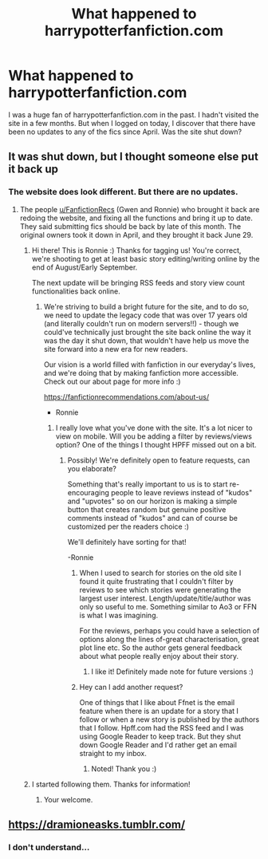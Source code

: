 #+TITLE: What happened to harrypotterfanfiction.com

* What happened to harrypotterfanfiction.com
:PROPERTIES:
:Score: 3
:DateUnix: 1534555157.0
:DateShort: 2018-Aug-18
:FlairText: Misc
:END:
I was a huge fan of harrypotterfanfiction.com in the past. I hadn't visited the site in a few months. But when I logged on today, I discover that there have been no updates to any of the fics since April. Was the site shut down?


** It was shut down, but I thought someone else put it back up
:PROPERTIES:
:Author: medievaleagle
:Score: 6
:DateUnix: 1534555571.0
:DateShort: 2018-Aug-18
:END:

*** The website does look different. But there are no updates.
:PROPERTIES:
:Score: 1
:DateUnix: 1534555610.0
:DateShort: 2018-Aug-18
:END:

**** The people [[/u/FanfictionRecs][u/FanfictionRecs]] (Gwen and Ronnie) who brought it back are redoing the website, and fixing all the functions and bring it up to date. They said submitting fics should be back by late of this month. The original owners took it down in April, and they brought it back June 29.
:PROPERTIES:
:Author: tiffany1567
:Score: 5
:DateUnix: 1534573677.0
:DateShort: 2018-Aug-18
:END:

***** Hi there! This is Ronnie :) Thanks for tagging us! You're correct, we're shooting to get at least basic story editing/writing online by the end of August/Early September.

The next update will be bringing RSS feeds and story view count functionalities back online.
:PROPERTIES:
:Author: FanfictionRecs
:Score: 9
:DateUnix: 1534581090.0
:DateShort: 2018-Aug-18
:END:

****** We're striving to build a bright future for the site, and to do so, we need to update the legacy code that was over 17 years old (and literally couldn't run on modern servers!!) - though we could've technically just brought the site back online the way it was the day it shut down, that wouldn't have help us move the site forward into a new era for new readers.

Our vision is a world filled with fanfiction in our everyday's lives, and we're doing that by making fanfiction more accessible. Check out our about page for more info :)

[[https://fanfictionrecommendations.com/about-us/]]

- Ronnie
:PROPERTIES:
:Author: FanfictionRecs
:Score: 9
:DateUnix: 1534581356.0
:DateShort: 2018-Aug-18
:END:

******* I really love what you've done with the site. It's a lot nicer to view on mobile. Will you be adding a filter by reviews/views option? One of the things I thought HPFF missed out on a bit.
:PROPERTIES:
:Author: elizabnthe
:Score: 3
:DateUnix: 1534583848.0
:DateShort: 2018-Aug-18
:END:

******** Possibly! We're definitely open to feature requests, can you elaborate?

Something that's really important to us is to start re-encouraging people to leave reviews instead of "kudos" and "upvotes" so on our horizon is making a simple button that creates random but genuine positive comments instead of "kudos" and can of course be customized per the readers choice :)

We'll definitely have sorting for that!

-Ronnie
:PROPERTIES:
:Author: FanfictionRecs
:Score: 4
:DateUnix: 1534585565.0
:DateShort: 2018-Aug-18
:END:

********* When I used to search for stories on the old site I found it quite frustrating that I couldn't filter by reviews to see which stories were generating the largest user interest. Length/update/title/author was only so useful to me. Something similar to Ao3 or FFN is what I was imagining.

For the reviews, perhaps you could have a selection of options along the lines of-great characterisation, great plot line etc. So the author gets general feedback about what people really enjoy about their story.
:PROPERTIES:
:Author: elizabnthe
:Score: 3
:DateUnix: 1534592840.0
:DateShort: 2018-Aug-18
:END:

********** I like it! Definitely made note for future versions :)
:PROPERTIES:
:Author: FanfictionRecs
:Score: 2
:DateUnix: 1534600381.0
:DateShort: 2018-Aug-18
:END:


********* Hey can I add another request?

One of things that I like about Ffnet is the email feature when there is an update for a story that I follow or when a new story is published by the authors that I follow. Hpff.com had the RSS feed and I was using Google Reader to keep track. But they shut down Google Reader and I'd rather get an email straight to my inbox.
:PROPERTIES:
:Score: 2
:DateUnix: 1534600652.0
:DateShort: 2018-Aug-18
:END:

********** Noted! Thank you :)
:PROPERTIES:
:Author: FanfictionRecs
:Score: 2
:DateUnix: 1534628859.0
:DateShort: 2018-Aug-19
:END:


***** I started following them. Thanks for information!
:PROPERTIES:
:Score: 3
:DateUnix: 1534575906.0
:DateShort: 2018-Aug-18
:END:

****** Your welcome.
:PROPERTIES:
:Author: tiffany1567
:Score: 3
:DateUnix: 1534578108.0
:DateShort: 2018-Aug-18
:END:


** [[https://dramioneasks.tumblr.com/]]
:PROPERTIES:
:Author: premar16
:Score: -1
:DateUnix: 1534587980.0
:DateShort: 2018-Aug-18
:END:

*** I don't understand...
:PROPERTIES:
:Score: 2
:DateUnix: 1534599868.0
:DateShort: 2018-Aug-18
:END:
